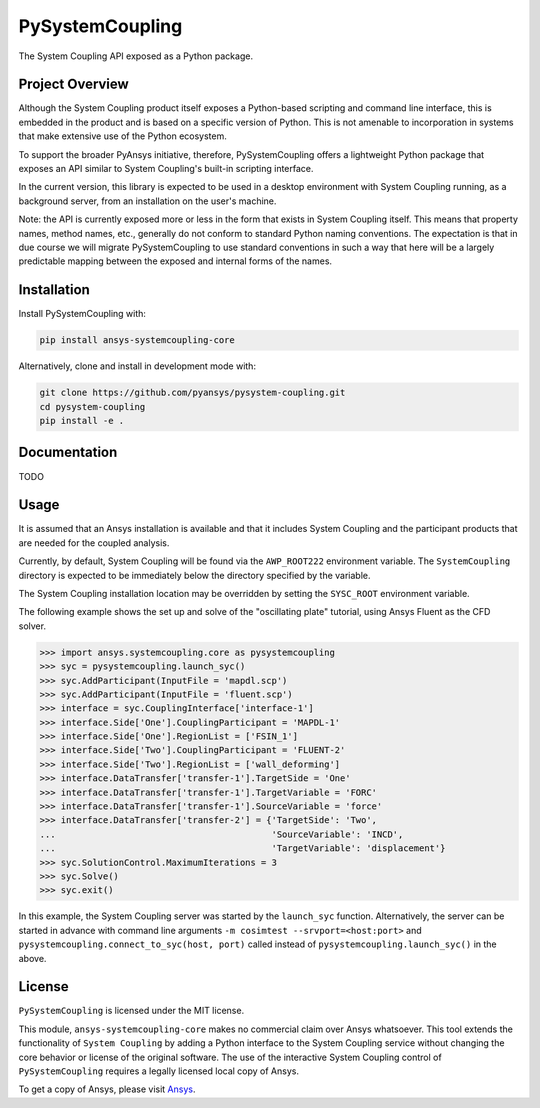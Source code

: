 PySystemCoupling
################

The System Coupling API exposed as a Python package.

Project Overview
----------------
Although the System Coupling product itself exposes a Python-based scripting
and command line interface, this is embedded in the product and is based
on a specific version of Python. This is not amenable to incorporation
in systems that make extensive use of the Python ecosystem.

To support the broader PyAnsys initiative, therefore, PySystemCoupling
offers a lightweight Python package that exposes an API similar to
System Coupling's built-in scripting interface.

In the current version, this library is expected to be used in a
desktop environment with System Coupling running, as a background
server, from an installation on the user's machine.

Note: the API is currently exposed more or less in the form that exists
in System Coupling itself. This means that property names, method names,
etc., generally do not conform to standard Python naming conventions.
The expectation is that in due course we will migrate PySystemCoupling
to use standard conventions in such a way that here will be a largely
predictable mapping between the exposed and internal forms of the names.

Installation
------------
Install PySystemCoupling with:

.. code::

   pip install ansys-systemcoupling-core

Alternatively, clone and install in development mode with:

.. code::

   git clone https://github.com/pyansys/pysystem-coupling.git
   cd pysystem-coupling
   pip install -e .


Documentation
-------------

TODO

Usage
-----

It is assumed that an Ansys installation is available and that it
includes System Coupling and the participant products that are
needed for the coupled analysis.

Currently, by default, System Coupling will be found via the
``AWP_ROOT222`` environment variable. The ``SystemCoupling``
directory is expected to be immediately below the directory
specified by the variable.

The System Coupling installation location may be overridden by
setting the ``SYSC_ROOT``  environment variable.

The following example shows the set up and solve of the "oscillating plate"
tutorial, using Ansys Fluent as the CFD solver.

.. code:: python

   >>> import ansys.systemcoupling.core as pysystemcoupling
   >>> syc = pysystemcoupling.launch_syc()
   >>> syc.AddParticipant(InputFile = 'mapdl.scp')
   >>> syc.AddParticipant(InputFile = 'fluent.scp')
   >>> interface = syc.CouplingInterface['interface-1']
   >>> interface.Side['One'].CouplingParticipant = 'MAPDL-1'
   >>> interface.Side['One'].RegionList = ['FSIN_1']
   >>> interface.Side['Two'].CouplingParticipant = 'FLUENT-2'
   >>> interface.Side['Two'].RegionList = ['wall_deforming']
   >>> interface.DataTransfer['transfer-1'].TargetSide = 'One'
   >>> interface.DataTransfer['transfer-1'].TargetVariable = 'FORC'
   >>> interface.DataTransfer['transfer-1'].SourceVariable = 'force'
   >>> interface.DataTransfer['transfer-2'] = {'TargetSide': 'Two',
   ...                                         'SourceVariable': 'INCD',
   ...                                         'TargetVariable': 'displacement'}
   >>> syc.SolutionControl.MaximumIterations = 3
   >>> syc.Solve()
   >>> syc.exit()

In this example, the System Coupling server was started by the ``launch_syc``
function. Alternatively, the server can be started in advance with
command line arguments ``-m cosimtest --srvport=<host:port>`` and
``pysystemcoupling.connect_to_syc(host, port)`` called instead of
``pysystemcoupling.launch_syc()`` in the above.



License
-------
``PySystemCoupling`` is licensed under the MIT license.

This module, ``ansys-systemcoupling-core`` makes no commercial claim over Ansys
whatsoever.  This tool extends the functionality of ``System Coupling`` by
adding a Python interface to the System Coupling service without changing the
core behavior or license of the original software.  The use of the
interactive System Coupling control of ``PySystemCoupling`` requires a legally licensed
local copy of Ansys.

To get a copy of Ansys, please visit `Ansys <https://www.ansys.com/>`_.
